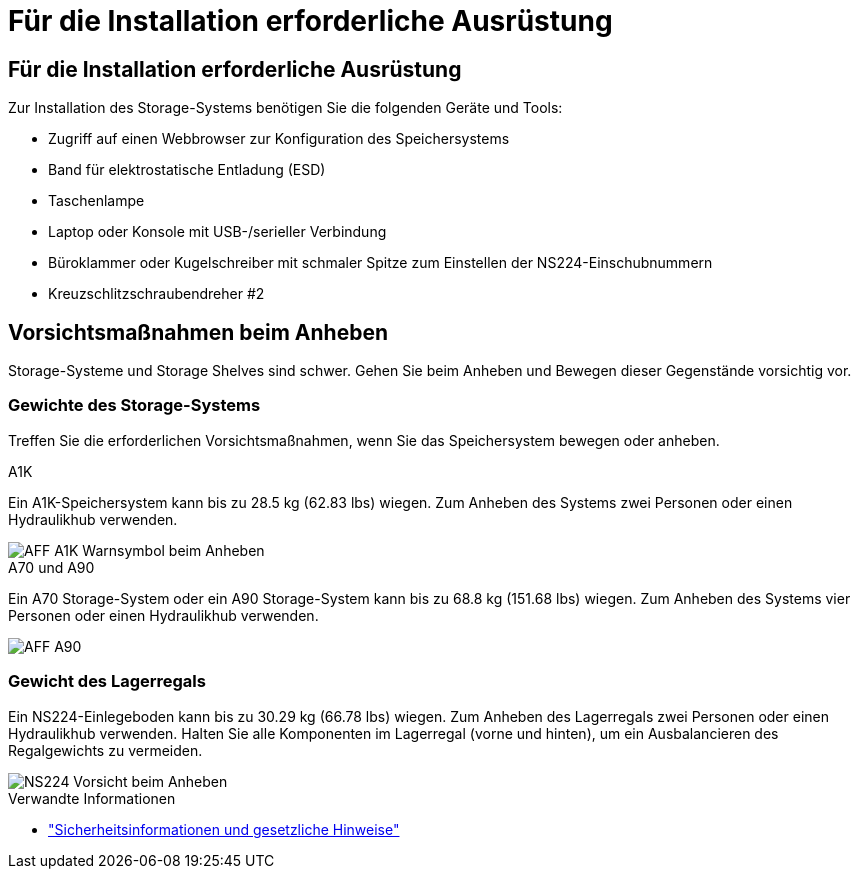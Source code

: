 = Für die Installation erforderliche Ausrüstung
:allow-uri-read: 




== Für die Installation erforderliche Ausrüstung

Zur Installation des Storage-Systems benötigen Sie die folgenden Geräte und Tools:

* Zugriff auf einen Webbrowser zur Konfiguration des Speichersystems
* Band für elektrostatische Entladung (ESD)
* Taschenlampe
* Laptop oder Konsole mit USB-/serieller Verbindung
* Büroklammer oder Kugelschreiber mit schmaler Spitze zum Einstellen der NS224-Einschubnummern
* Kreuzschlitzschraubendreher #2




== Vorsichtsmaßnahmen beim Anheben

Storage-Systeme und Storage Shelves sind schwer. Gehen Sie beim Anheben und Bewegen dieser Gegenstände vorsichtig vor.



=== Gewichte des Storage-Systems

Treffen Sie die erforderlichen Vorsichtsmaßnahmen, wenn Sie das Speichersystem bewegen oder anheben.

[role="tabbed-block"]
====
.A1K
--
Ein A1K-Speichersystem kann bis zu 28.5 kg (62.83 lbs) wiegen. Zum Anheben des Systems zwei Personen oder einen Hydraulikhub verwenden.

image::../media/drw_a1k_weight_caution_ieops-1698.svg[AFF A1K Warnsymbol beim Anheben]

--
.A70 und A90
--
Ein A70 Storage-System oder ein A90 Storage-System kann bis zu 68.8 kg (151.68 lbs) wiegen. Zum Anheben des Systems vier Personen oder einen Hydraulikhub verwenden.

image::../media/drw_a70-90_weight_icon_ieops-1730.svg[AFF A90]

--
====


=== Gewicht des Lagerregals

Ein NS224-Einlegeboden kann bis zu 30.29 kg (66.78 lbs) wiegen. Zum Anheben des Lagerregals zwei Personen oder einen Hydraulikhub verwenden. Halten Sie alle Komponenten im Lagerregal (vorne und hinten), um ein Ausbalancieren des Regalgewichts zu vermeiden.

image::../media/drw_ns224_lifting_weight_ieops-1716.svg[NS224 Vorsicht beim Anheben]

.Verwandte Informationen
* https://library.netapp.com/ecm/ecm_download_file/ECMP12475945["Sicherheitsinformationen und gesetzliche Hinweise"^]

